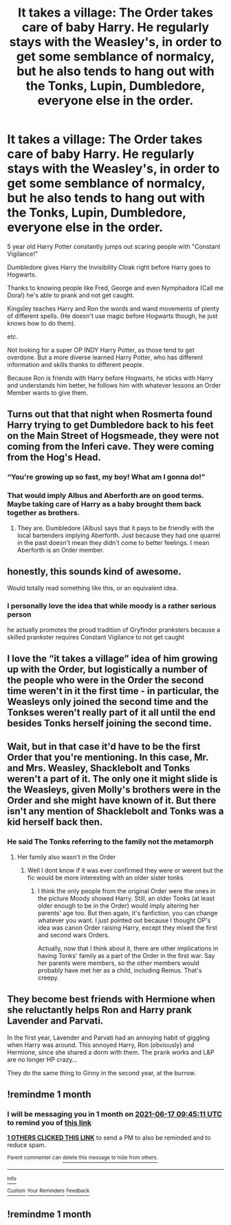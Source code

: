 #+TITLE: It takes a village: The Order takes care of baby Harry. He regularly stays with the Weasley's, in order to get some semblance of normalcy, but he also tends to hang out with the Tonks, Lupin, Dumbledore, everyone else in the order.

* It takes a village: The Order takes care of baby Harry. He regularly stays with the Weasley's, in order to get some semblance of normalcy, but he also tends to hang out with the Tonks, Lupin, Dumbledore, everyone else in the order.
:PROPERTIES:
:Author: NotSoSnarky
:Score: 68
:DateUnix: 1621200082.0
:DateShort: 2021-May-17
:FlairText: Prompt
:END:
5 year old Harry Potter constantly jumps out scaring people with "Constant Vigilance!"

Dumbledore gives Harry the Invisibility Cloak right before Harry goes to Hogwarts.

Thanks to knowing people like Fred, George and even Nymphadora (Call me Dora!) he's able to prank and not get caught.

Kingsley teaches Harry and Ron the words and wand movements of plenty of different spells. (He doesn't use magic before Hogwarts though, he just knows how to do them).

etc.

Not looking for a super OP INDY Harry Potter, as those tend to get overdone. But a more diverse learned Harry Potter, who has different information and skills thanks to different people.

Because Ron is friends with Harry before Hogwarts, he sticks with Harry and understands him better, he follows him with whatever lessons an Order Member wants to give them.


** Turns out that that night when Rosmerta found Harry trying to get Dumbledore back to his feet on the Main Street of Hogsmeade, they were not coming from the Inferi cave. They were coming from the Hog's Head.
:PROPERTIES:
:Author: I_love_DPs
:Score: 20
:DateUnix: 1621223507.0
:DateShort: 2021-May-17
:END:

*** “You're growing up so fast, my boy! What am I gonna do!”
:PROPERTIES:
:Author: Princely-Principals
:Score: 5
:DateUnix: 1621258118.0
:DateShort: 2021-May-17
:END:


*** That would imply Albus and Aberforth are on good terms. Maybe taking care of Harry as a baby brought them back together as brothers.
:PROPERTIES:
:Author: berkeleyjake
:Score: 3
:DateUnix: 1621277817.0
:DateShort: 2021-May-17
:END:

**** They are. Dumbledore (Albus) says that it pays to be friendly with the local bartenders implying Aberforth. Just because they had one quarrel in the past doesn't mean they didn't come to better feelings. I mean Aberforth is an Order member.
:PROPERTIES:
:Author: I_love_DPs
:Score: 3
:DateUnix: 1621281387.0
:DateShort: 2021-May-18
:END:


** honestly, this sounds kind of awesome.

Would totally read something like this, or an equivalent idea.
:PROPERTIES:
:Author: daniboyi
:Score: 15
:DateUnix: 1621213128.0
:DateShort: 2021-May-17
:END:

*** I personally love the idea that while moody is a rather serious person

he actually promotes the proud tradition of Gryfindor pranksters because a skilled prankster requires Constant Vigilance to not get caught
:PROPERTIES:
:Author: CommanderL3
:Score: 11
:DateUnix: 1621231071.0
:DateShort: 2021-May-17
:END:


** I love the “it takes a village” idea of him growing up with the Order, but logistically a number of the people who were in the Order the second time weren't in it the first time - in particular, the Weasleys only joined the second time and the Tonkses weren't really part of it all until the end besides Tonks herself joining the second time.
:PROPERTIES:
:Author: Lower-Consequence
:Score: 6
:DateUnix: 1621258561.0
:DateShort: 2021-May-17
:END:


** Wait, but in that case it'd have to be the first Order that you're mentioning. In this case, Mr. and Mrs. Weasley, Shacklebolt and Tonks weren't a part of it. The only one it might slide is the Weasleys, given Molly's brothers were in the Order and she might have known of it. But there isn't any mention of Shacklebolt and Tonks was a kid herself back then.
:PROPERTIES:
:Author: Routine_Lead_5140
:Score: 3
:DateUnix: 1621286526.0
:DateShort: 2021-May-18
:END:

*** He said The Tonks referring to the family not the metamorph
:PROPERTIES:
:Author: YellowGetRekt
:Score: 1
:DateUnix: 1621290770.0
:DateShort: 2021-May-18
:END:

**** Her family also wasn't in the Order
:PROPERTIES:
:Author: Routine_Lead_5140
:Score: 2
:DateUnix: 1621290910.0
:DateShort: 2021-May-18
:END:

***** Well I dont know if it was ever confirmed they were or werent but the fic would be more interesting with an older sister tonks
:PROPERTIES:
:Author: YellowGetRekt
:Score: 1
:DateUnix: 1621291058.0
:DateShort: 2021-May-18
:END:

****** I think the only people from the original Order were the ones in the picture Moody showed Harry. Still, an older Tonks (at least older enough to be in the Order) would imply altering her parents' age too. But then again, it's fanfiction, you can change whatever you want. I just pointed out because I thought OP's idea was canon Order raising Harry, except they mixed the first and second wars Orders.

Actually, now that I think about it, there are other implications in having Tonks' family as a part of the Order in the first war. Say her parents were members, so the other members would probably have met her as a child, including Remus. That's creepy.
:PROPERTIES:
:Author: Routine_Lead_5140
:Score: 1
:DateUnix: 1621291655.0
:DateShort: 2021-May-18
:END:


** They become best friends with Hermione when she reluctantly helps Ron and Harry prank Lavender and Parvati.

In the first year, Lavender and Parvati had an annoying habit of giggling when Harry was around. This annoyed Harry, Ron (obviously) and Hermione, since she shared a dorm with them. The prank works and L&P are no longer HP crazy...

They do the same thing to Ginny in the second year, at the burrow.
:PROPERTIES:
:Author: modinotmodi
:Score: 3
:DateUnix: 1621238763.0
:DateShort: 2021-May-17
:END:


** !remindme 1 month
:PROPERTIES:
:Author: YellowGetRekt
:Score: 1
:DateUnix: 1621244711.0
:DateShort: 2021-May-17
:END:

*** I will be messaging you in 1 month on [[http://www.wolframalpha.com/input/?i=2021-06-17%2009:45:11%20UTC%20To%20Local%20Time][*2021-06-17 09:45:11 UTC*]] to remind you of [[https://www.reddit.com/r/HPfanfiction/comments/ndyasd/it_takes_a_village_the_order_takes_care_of_baby/gyfdzry/?context=3][*this link*]]

[[https://www.reddit.com/message/compose/?to=RemindMeBot&subject=Reminder&message=%5Bhttps%3A%2F%2Fwww.reddit.com%2Fr%2FHPfanfiction%2Fcomments%2Fndyasd%2Fit_takes_a_village_the_order_takes_care_of_baby%2Fgyfdzry%2F%5D%0A%0ARemindMe%21%202021-06-17%2009%3A45%3A11%20UTC][*1 OTHERS CLICKED THIS LINK*]] to send a PM to also be reminded and to reduce spam.

^{Parent commenter can} [[https://www.reddit.com/message/compose/?to=RemindMeBot&subject=Delete%20Comment&message=Delete%21%20ndyasd][^{delete this message to hide from others.}]]

--------------

[[https://www.reddit.com/r/RemindMeBot/comments/e1bko7/remindmebot_info_v21/][^{Info}]]

[[https://www.reddit.com/message/compose/?to=RemindMeBot&subject=Reminder&message=%5BLink%20or%20message%20inside%20square%20brackets%5D%0A%0ARemindMe%21%20Time%20period%20here][^{Custom}]]
[[https://www.reddit.com/message/compose/?to=RemindMeBot&subject=List%20Of%20Reminders&message=MyReminders%21][^{Your Reminders}]]
[[https://www.reddit.com/message/compose/?to=Watchful1&subject=RemindMeBot%20Feedback][^{Feedback}]]
:PROPERTIES:
:Author: RemindMeBot
:Score: 1
:DateUnix: 1621290491.0
:DateShort: 2021-May-18
:END:


** !remindme 1 month
:PROPERTIES:
:Score: 1
:DateUnix: 1621253550.0
:DateShort: 2021-May-17
:END:
